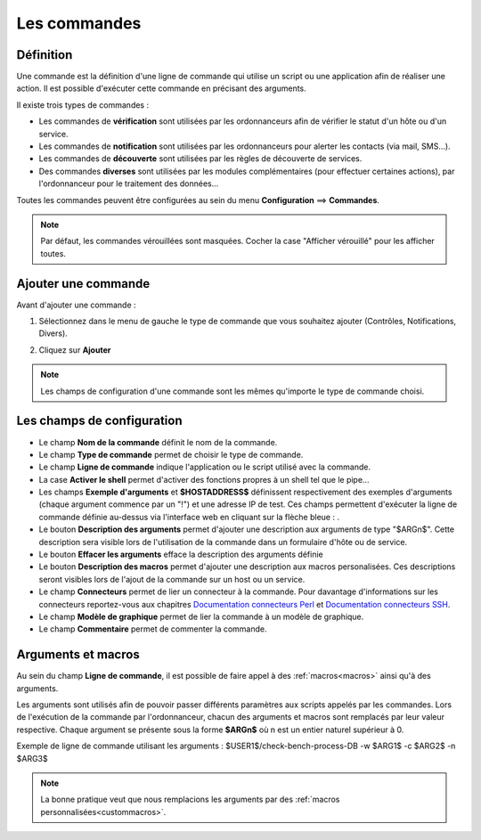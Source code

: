 =============
Les commandes
=============

**********
Définition
**********

Une commande est la définition d'une ligne de commande qui utilise un script ou une application afin de réaliser une action.
Il est possible d'exécuter cette commande en précisant des arguments.

Il existe trois types de commandes :

*	Les commandes de **vérification** sont utilisées par les ordonnanceurs afin de vérifier le statut d'un hôte ou d'un service.
*	Les commandes de **notification** sont utilisées par les ordonnanceurs pour alerter les contacts (via mail, SMS...).
*	Les commandes de **découverte** sont utilisées par les règles de découverte de services.
*	Des commandes **diverses** sont utilisées par les modules complémentaires (pour effectuer certaines actions), par l'ordonnanceur pour le traitement des données...

Toutes les commandes peuvent être configurées au sein du menu **Configuration** ==> **Commandes**.
 
.. image :: /images/guide_utilisateur/configuration/04commandlist.png
   :align: center

.. note::
   Par défaut, les commandes vérouillées sont masquées. Cocher la case "Afficher vérouillé" pour les afficher toutes.

********************
Ajouter une commande
********************

Avant d'ajouter une commande :

1.	Sélectionnez dans le menu de gauche le type de commande que vous souhaitez ajouter (Contrôles, Notifications, Divers).
 
.. image :: /images/guide_utilisateur/configuration/04leftmenu.png
   :align: center 
 
2. Cliquez sur **Ajouter**
 
.. image :: /images/guide_utilisateur/configuration/04command.png
   :align: center 

.. note::
    Les champs de configuration d'une commande sont les mêmes qu'importe le type de commande choisi.

***************************
Les champs de configuration
***************************

*	Le champ **Nom de la commande** définit le nom de la commande.
*	Le champ **Type de commande** permet de choisir le type de commande.
*	Le champ **Ligne de commande** indique l'application ou le script utilisé avec la commande.
*	La case **Activer le shell** permet d'activer des fonctions propres à un shell tel que le pipe...
*	Les champs **Exemple d'arguments** et **$HOSTADDRESS$** définissent respectivement des exemples d'arguments (chaque argument commence par un "!") et une adresse IP de test.
	Ces champs permettent d'exécuter la ligne de commande définie au-dessus via l'interface web en cliquant sur la flèche bleue : |bluearrow|.
*	Le bouton **Description des arguments** permet d'ajouter une description aux arguments de type "$ARGn$". Cette description sera visible lors de l'utilisation de la commande dans un formulaire d'hôte ou de service.
*	Le bouton **Effacer les arguments** efface la description des arguments définie

*	Le bouton **Description des macros** permet d'ajouter une description aux macros personalisées. Ces descriptions seront visibles lors de l'ajout de la commande sur un host ou un service.

*	Le champ **Connecteurs** permet de lier un connecteur à la commande. Pour davantage d'informations sur les connecteurs reportez-vous aux chapitres `Documentation connecteurs Perl <http://documentation.centreon.com/docs/centreon-perl-connector/en/latest/>`_ et `Documentation connecteurs SSH <http://documentation.centreon.com/docs/centreon-ssh-connector/en/latest/>`_.
*	Le champ **Modèle de graphique** permet de lier la commande à un modèle de graphique.
*	Le champ **Commentaire** permet de commenter la commande.

*******************
Arguments et macros
*******************

Au sein du champ **Ligne de commande**, il est possible de faire appel à des :ref:`macros<macros>` ainsi qu'à des arguments.

Les arguments sont utilisés afin de pouvoir passer différents paramètres aux scripts appelés par les commandes. 
Lors de l'exécution de la commande par l'ordonnanceur, chacun des arguments et macros sont remplacés par leur valeur respective.
Chaque argument se présente sous la forme **$ARGn$** où n est un entier naturel supérieur à 0.

Exemple de ligne de commande utilisant les arguments : $USER1$/check-bench-process-DB -w $ARG1$ -c $ARG2$ -n $ARG3$

.. note::
	La bonne pratique veut que nous remplacions les arguments par des :ref:`macros personnalisées<custommacros>`.

.. |bluearrow|    image:: /images/bluearrow.png
